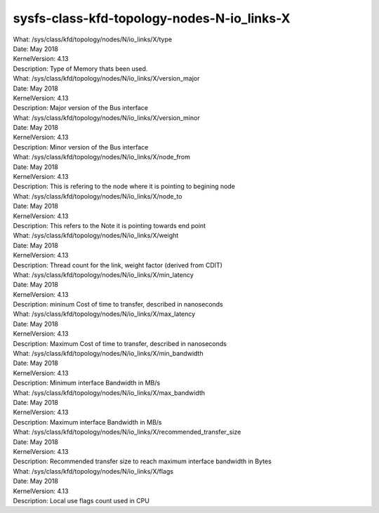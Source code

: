
.. _sysfsclasskfdtopologynodes0iolinks01:

sysfs-class-kfd-topology-nodes-N-io_links-X
----------------------------------------------

| What:		/sys/class/kfd/topology/nodes/N/io_links/X/type
| Date:		May 2018
| KernelVersion:	4.13
| Description:	Type of Memory thats been used.

| What:		/sys/class/kfd/topology/nodes/N/io_links/X/version_major
| Date:		May 2018
| KernelVersion:	4.13
| Description:	Major version of the Bus interface

| What:		/sys/class/kfd/topology/nodes/N/io_links/X/version_minor
| Date:		May 2018
| KernelVersion:	4.13
| Description:	Minor version of the Bus interface

| What:		/sys/class/kfd/topology/nodes/N/io_links/X/node_from
| Date:		May 2018
| KernelVersion:	4.13
| Description:	This is refering to the node where it is pointing to begining node

| What:		/sys/class/kfd/topology/nodes/N/io_links/X/node_to
| Date:		May 2018
| KernelVersion:	4.13
| Description:	This refers to the Note it is pointing towards end point

| What:		/sys/class/kfd/topology/nodes/N/io_links/X/weight
| Date:		May 2018
| KernelVersion:	4.13
| Description:	Thread count for the link, weight factor (derived from CDIT)

| What:		/sys/class/kfd/topology/nodes/N/io_links/X/min_latency
| Date:		May 2018
| KernelVersion:	4.13
| Description:	mininum Cost of time to transfer, described in nanoseconds

| What:		/sys/class/kfd/topology/nodes/N/io_links/X/max_latency
| Date:		May 2018
| KernelVersion:	4.13
| Description:	Maximum Cost of time to transfer, described in nanoseconds

| What:		/sys/class/kfd/topology/nodes/N/io_links/X/min_bandwidth
| Date:		May 2018
| KernelVersion:	4.13
| Description:	Minimum interface Bandwidth in MB/s

| What:		/sys/class/kfd/topology/nodes/N/io_links/X/max_bandwidth
| Date:		May 2018
| KernelVersion:	4.13
| Description:	Maximum interface Bandwidth in MB/s

| What:		/sys/class/kfd/topology/nodes/N/io_links/X/recommended_transfer_size
| Date:		May 2018
| KernelVersion:	4.13
| Description:	Recommended transfer size to reach maximum interface bandwidth in Bytes

| What:		/sys/class/kfd/topology/nodes/N/io_links/X/flags
| Date:		May 2018
| KernelVersion:	4.13
| Description:	Local use flags count used in CPU

